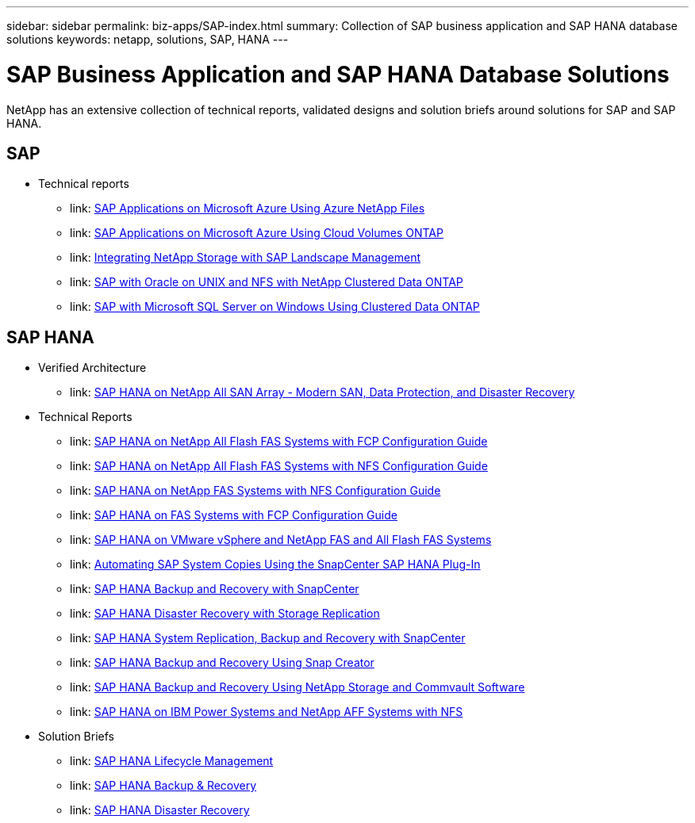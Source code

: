 ---
sidebar: sidebar
permalink: biz-apps/SAP-index.html
summary: Collection of SAP business application and SAP HANA database solutions
keywords: netapp, solutions, SAP, HANA
---

= SAP Business Application and SAP HANA Database Solutions
:hardbreaks:
:nofooter:
:icons: font
:linkattrs:
:table-stripes: odd
:imagesdir: ./media/

[.lead]
NetApp has an extensive collection of technical reports, validated designs and solution briefs around solutions for SAP and SAP HANA.

== SAP
* Technical reports
** link: https://www.netapp.com/us/media/tr-4746.pdf[SAP Applications on Microsoft Azure Using Azure NetApp Files]
** link: https://www.netapp.com/us/media/tr-4757.pdf[SAP Applications on Microsoft Azure Using Cloud Volumes ONTAP]
** link: https://www.netapp.com/us/media/tr-4018.pdf[Integrating NetApp Storage with SAP Landscape Management]
** link: https://www.netapp.com/us/media/tr-4250.pdf[SAP with Oracle on UNIX and NFS with NetApp Clustered Data ONTAP]
** link: https://www.netapp.com/us/media/tr-4467.pdf[SAP with Microsoft SQL Server on Windows Using Clustered Data ONTAP]

== SAP HANA
* Verified Architecture
** link: https://www.netapp.com/us/media/nva-1147-design.pdf[SAP HANA on NetApp All SAN Array - Modern SAN, Data Protection, and Disaster Recovery]

* Technical Reports
** link: https://www.netapp.com/us/media/tr-4436.pdf[SAP HANA on NetApp All Flash FAS Systems with FCP Configuration Guide]
** link: https://www.netapp.com/us/media/tr-4435.pdf[SAP HANA on NetApp All Flash FAS Systems with NFS Configuration Guide]
** link: https://www.netapp.com/us/media/tr-4290.pdf[SAP HANA on NetApp FAS Systems with NFS Configuration Guide]
** link: https://www.netapp.com/us/media/tr-4338.pdf[SAP HANA on FAS Systems with FCP Configuration Guide]
** link: https://www.netapp.com/us/media/tr-4338.pdf[SAP HANA on VMware vSphere and NetApp FAS and All Flash FAS Systems]
** link: https://www.netapp.com/us/media/tr-4667.pdf[Automating SAP System Copies Using the SnapCenter SAP HANA Plug-In]
** link: https://www.netapp.com/us/media/tr-4614.pdf[SAP HANA Backup and Recovery with SnapCenter]
** link: https://www.netapp.com/us/media/tr-4646.pdf[SAP HANA Disaster Recovery with Storage Replication]
** link: https://www.netapp.com/us/media/tr-4719.pdf[SAP HANA System Replication, Backup and Recovery with SnapCenter]
** link: https://www.netapp.com/us/media/tr-4313.pdf[SAP HANA Backup and Recovery Using Snap Creator]
** link: https://www.netapp.com/us/media/tr-4711.pdf[SAP HANA Backup and Recovery Using NetApp Storage and Commvault Software]
** link: https://www.netapp.com/us/media/tr-4821.pdf[SAP HANA on IBM Power Systems and NetApp AFF Systems with NFS]

* Solution Briefs
** link: https://www.netapp.com/us/media/sb-3978.pdf[SAP HANA Lifecycle Management]
** link: https://www.netapp.com/us/media/sb-3965.pdf[SAP HANA Backup & Recovery]
** link: https://www.netapp.com/us/media/sb-3968.pdf[SAP HANA Disaster Recovery] 
